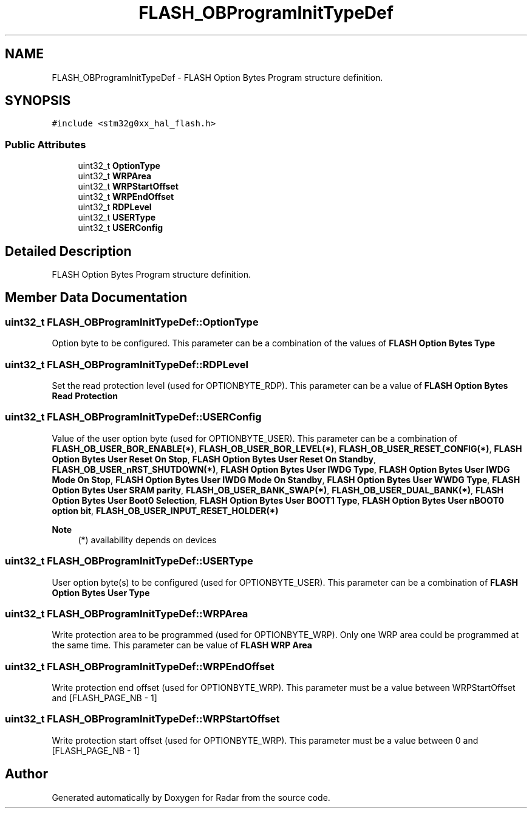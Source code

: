 .TH "FLASH_OBProgramInitTypeDef" 3 "Version 1.0.0" "Radar" \" -*- nroff -*-
.ad l
.nh
.SH NAME
FLASH_OBProgramInitTypeDef \- FLASH Option Bytes Program structure definition\&.  

.SH SYNOPSIS
.br
.PP
.PP
\fC#include <stm32g0xx_hal_flash\&.h>\fP
.SS "Public Attributes"

.in +1c
.ti -1c
.RI "uint32_t \fBOptionType\fP"
.br
.ti -1c
.RI "uint32_t \fBWRPArea\fP"
.br
.ti -1c
.RI "uint32_t \fBWRPStartOffset\fP"
.br
.ti -1c
.RI "uint32_t \fBWRPEndOffset\fP"
.br
.ti -1c
.RI "uint32_t \fBRDPLevel\fP"
.br
.ti -1c
.RI "uint32_t \fBUSERType\fP"
.br
.ti -1c
.RI "uint32_t \fBUSERConfig\fP"
.br
.in -1c
.SH "Detailed Description"
.PP 
FLASH Option Bytes Program structure definition\&. 
.SH "Member Data Documentation"
.PP 
.SS "uint32_t FLASH_OBProgramInitTypeDef::OptionType"
Option byte to be configured\&. This parameter can be a combination of the values of \fBFLASH Option Bytes Type\fP 
.SS "uint32_t FLASH_OBProgramInitTypeDef::RDPLevel"
Set the read protection level (used for OPTIONBYTE_RDP)\&. This parameter can be a value of \fBFLASH Option Bytes Read Protection\fP 
.SS "uint32_t FLASH_OBProgramInitTypeDef::USERConfig"
Value of the user option byte (used for OPTIONBYTE_USER)\&. This parameter can be a combination of \fBFLASH_OB_USER_BOR_ENABLE(*)\fP, \fBFLASH_OB_USER_BOR_LEVEL(*)\fP, \fBFLASH_OB_USER_RESET_CONFIG(*)\fP, \fBFLASH Option Bytes User Reset On Stop\fP, \fBFLASH Option Bytes User Reset On Standby\fP, \fBFLASH_OB_USER_nRST_SHUTDOWN(*)\fP, \fBFLASH Option Bytes User IWDG Type\fP, \fBFLASH Option Bytes User IWDG Mode On Stop\fP, \fBFLASH Option Bytes User IWDG Mode On Standby\fP, \fBFLASH Option Bytes User WWDG Type\fP, \fBFLASH Option Bytes User SRAM parity\fP, \fBFLASH_OB_USER_BANK_SWAP(*)\fP, \fBFLASH_OB_USER_DUAL_BANK(*)\fP, \fBFLASH Option Bytes User Boot0 Selection\fP, \fBFLASH Option Bytes User BOOT1 Type\fP, \fBFLASH Option Bytes User nBOOT0 option bit\fP, \fBFLASH_OB_USER_INPUT_RESET_HOLDER(*)\fP 
.PP
\fBNote\fP
.RS 4
(*) availability depends on devices 
.RE
.PP

.SS "uint32_t FLASH_OBProgramInitTypeDef::USERType"
User option byte(s) to be configured (used for OPTIONBYTE_USER)\&. This parameter can be a combination of \fBFLASH Option Bytes User Type\fP 
.SS "uint32_t FLASH_OBProgramInitTypeDef::WRPArea"
Write protection area to be programmed (used for OPTIONBYTE_WRP)\&. Only one WRP area could be programmed at the same time\&. This parameter can be value of \fBFLASH WRP Area\fP 
.SS "uint32_t FLASH_OBProgramInitTypeDef::WRPEndOffset"
Write protection end offset (used for OPTIONBYTE_WRP)\&. This parameter must be a value between WRPStartOffset and [FLASH_PAGE_NB - 1] 
.SS "uint32_t FLASH_OBProgramInitTypeDef::WRPStartOffset"
Write protection start offset (used for OPTIONBYTE_WRP)\&. This parameter must be a value between 0 and [FLASH_PAGE_NB - 1] 

.SH "Author"
.PP 
Generated automatically by Doxygen for Radar from the source code\&.
